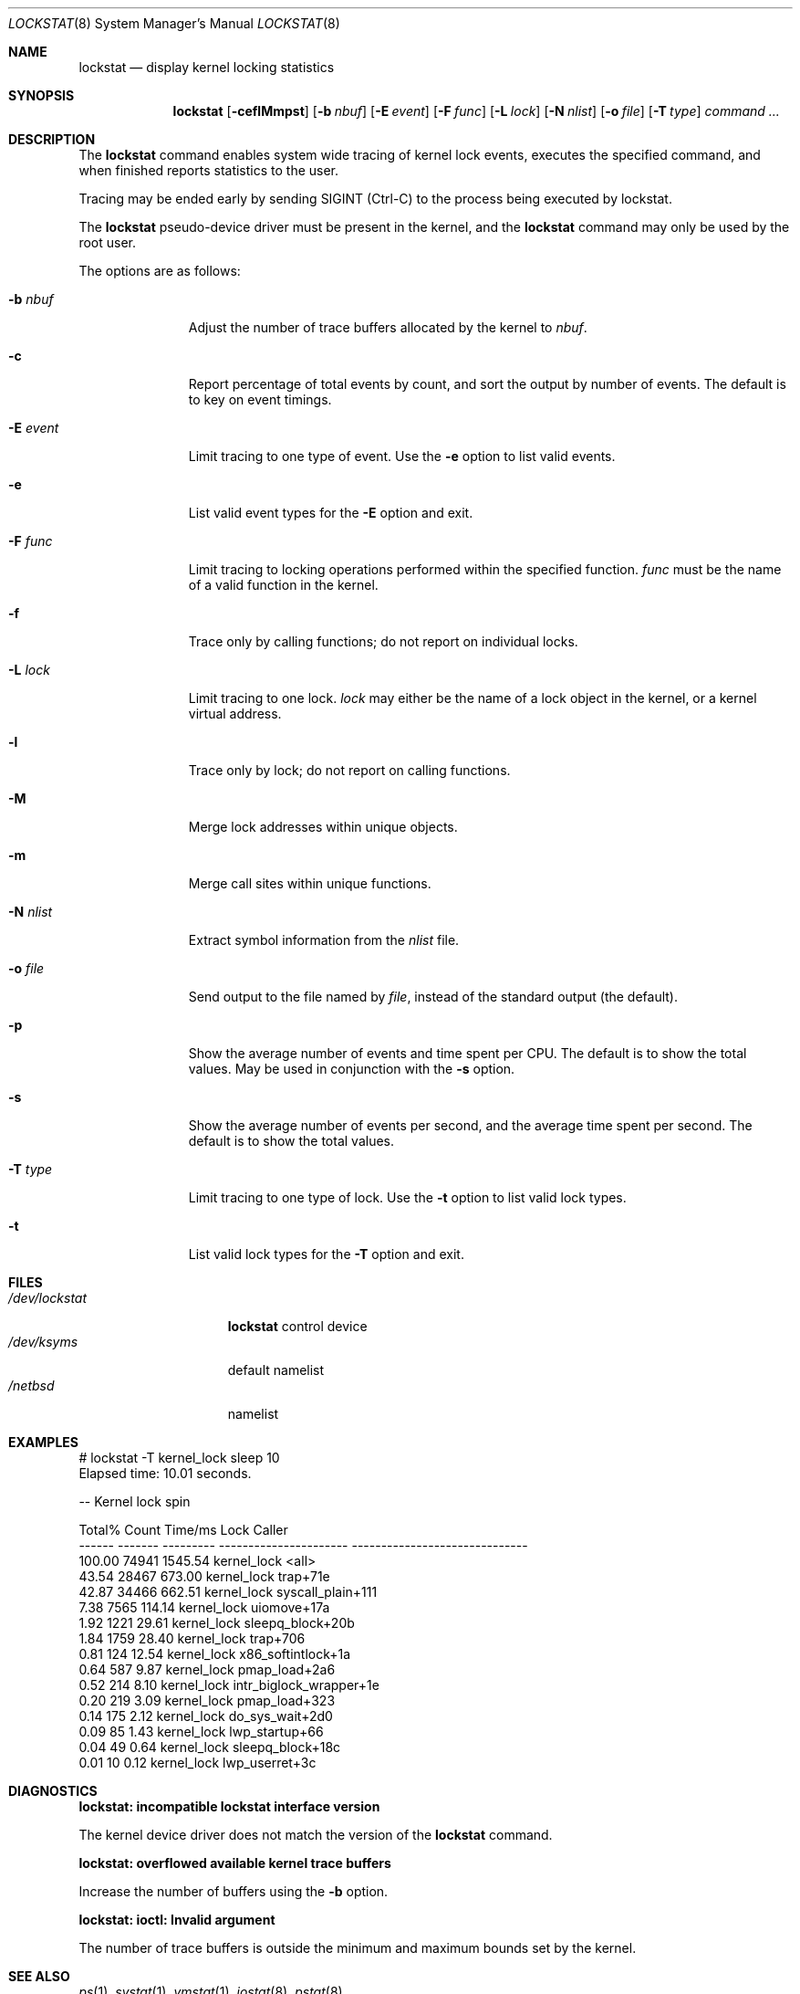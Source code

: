 .\"	$NetBSD: lockstat.8,v 1.8 2008/04/30 13:11:02 martin Exp $
.\"
.\" Copyright (c) 2006, 2007 The NetBSD Foundation, Inc.
.\" All rights reserved.
.\"
.\" This code is derived from software contributed to The NetBSD Foundation
.\" by Andrew Doran.
.\"
.\" Redistribution and use in source and binary forms, with or without
.\" modification, are permitted provided that the following conditions
.\" are met:
.\" 1. Redistributions of source code must retain the above copyright
.\"    notice, this list of conditions and the following disclaimer.
.\" 2. Redistributions in binary form must reproduce the above copyright
.\"    notice, this list of conditions and the following disclaimer in the
.\"    documentation and/or other materials provided with the distribution.
.\"
.\" THIS SOFTWARE IS PROVIDED BY THE NETBSD FOUNDATION, INC. AND CONTRIBUTORS
.\" ``AS IS'' AND ANY EXPRESS OR IMPLIED WARRANTIES, INCLUDING, BUT NOT LIMITED
.\" TO, THE IMPLIED WARRANTIES OF MERCHANTABILITY AND FITNESS FOR A PARTICULAR
.\" PURPOSE ARE DISCLAIMED.  IN NO EVENT SHALL THE FOUNDATION OR CONTRIBUTORS
.\" BE LIABLE FOR ANY DIRECT, INDIRECT, INCIDENTAL, SPECIAL, EXEMPLARY, OR
.\" CONSEQUENTIAL DAMAGES (INCLUDING, BUT NOT LIMITED TO, PROCUREMENT OF
.\" SUBSTITUTE GOODS OR SERVICES; LOSS OF USE, DATA, OR PROFITS; OR BUSINESS
.\" INTERRUPTION) HOWEVER CAUSED AND ON ANY THEORY OF LIABILITY, WHETHER IN
.\" CONTRACT, STRICT LIABILITY, OR TORT (INCLUDING NEGLIGENCE OR OTHERWISE)
.\" ARISING IN ANY WAY OUT OF THE USE OF THIS SOFTWARE, EVEN IF ADVISED OF THE
.\" POSSIBILITY OF SUCH DAMAGE.
.\"
.Dd July 14, 2007
.Dt LOCKSTAT 8
.Os
.Sh NAME
.Nm lockstat
.Nd display kernel locking statistics
.Sh SYNOPSIS
.Nm
.Op Fl ceflMmpst
.Op Fl b Ar nbuf
.Op Fl E Ar event
.Op Fl F Ar func
.Op Fl L Ar lock
.Op Fl N Ar nlist
.Op Fl o Ar file
.Op Fl T Ar type
.Ar command ...
.Sh DESCRIPTION
The
.Nm
command enables system wide tracing of kernel lock events, executes
the specified command, and when finished reports statistics to the user.
.Pp
Tracing may be ended early by sending
.Dv SIGINT
(Ctrl-C) to the process being executed by lockstat.
.Pp
The
.Nm lockstat
pseudo-device
driver must be present in the kernel, and the
.Nm
command may only be used by the root user.
.Pp
The options are as follows:
.Bl -tag -width wellhello
.It Fl b Ar nbuf
Adjust the number of trace buffers allocated by the kernel to
.Ar nbuf .
.It Fl c
Report percentage of total events by count, and sort the output by number
of events.
The default is to key on event timings.
.It Fl E Ar event
Limit tracing to one type of event.
Use the
.Fl e
option to list valid events.
.It Fl e
List valid event types for the
.Fl E
option and exit.
.It Fl F Ar func
Limit tracing to locking operations performed within the specified function.
.Ar func
must be the name of a valid function in the kernel.
.It Fl f
Trace only by calling functions; do not report on individual locks.
.It Fl L Ar lock
Limit tracing to one lock.
.Ar lock
may either be the name of a lock object in the kernel, or a kernel virtual
address.
.It Fl l
Trace only by lock; do not report on calling functions.
.It Fl M
Merge lock addresses within unique objects.
.It Fl m
Merge call sites within unique functions.
.It Fl N Ar nlist
Extract symbol information from the
.Ar nlist
file.
.It Fl o Ar file
Send output to the file named by
.Ar file ,
instead of the standard output (the default).
.It Fl p
Show the average number of events and time spent per CPU.
The default is to show the total values.
May be used in conjunction with the
.Fl s
option.
.It Fl s
Show the average number of events per second, and the average time spent per
second.
The default is to show the total values.
.It Fl T Ar type
Limit tracing to one type of lock.
Use the
.Fl t
option to list valid lock types.
.It Fl t
List valid lock types for the
.Fl T
option and exit.
.El
.Sh FILES
.Bl -tag -width /dev/lockstat -compact
.It Pa /dev/lockstat
.Nm
control device
.It Pa /dev/ksyms
default namelist
.It Pa /netbsd
namelist
.El
.Sh EXAMPLES
.Bd -literal
# lockstat -T kernel_lock sleep 10
Elapsed time: 10.01 seconds.

-- Kernel lock spin

Total%  Count   Time/ms          Lock                       Caller
------ ------- --------- ---------------------- ------------------------------
100.00   74941   1545.54 kernel_lock            \*[Lt]all\*[Gt]
 43.54   28467    673.00 kernel_lock            trap+71e
 42.87   34466    662.51 kernel_lock            syscall_plain+111
  7.38    7565    114.14 kernel_lock            uiomove+17a
  1.92    1221     29.61 kernel_lock            sleepq_block+20b
  1.84    1759     28.40 kernel_lock            trap+706
  0.81     124     12.54 kernel_lock            x86_softintlock+1a
  0.64     587      9.87 kernel_lock            pmap_load+2a6
  0.52     214      8.10 kernel_lock            intr_biglock_wrapper+1e
  0.20     219      3.09 kernel_lock            pmap_load+323
  0.14     175      2.12 kernel_lock            do_sys_wait+2d0
  0.09      85      1.43 kernel_lock            lwp_startup+66
  0.04      49      0.64 kernel_lock            sleepq_block+18c
  0.01      10      0.12 kernel_lock            lwp_userret+3c
.Ed
.Sh DIAGNOSTICS
.Bl -diag
.It "lockstat: incompatible lockstat interface version"
.Pp
The kernel device driver does not match the version of the
.Nm
command.
.It "lockstat: overflowed available kernel trace buffers"
.Pp
Increase the number of buffers using the
.Fl b
option.
.It "lockstat: ioctl: Invalid argument"
.Pp
The number of trace buffers is outside the minimum and maximum
bounds set by the kernel.
.El
.Sh SEE ALSO
.Xr ps 1 ,
.Xr systat 1 ,
.Xr vmstat 1 ,
.Xr iostat 8 ,
.Xr pstat 8
.Sh HISTORY
The
.Nm
command appeared in
.Nx 4.0 .
